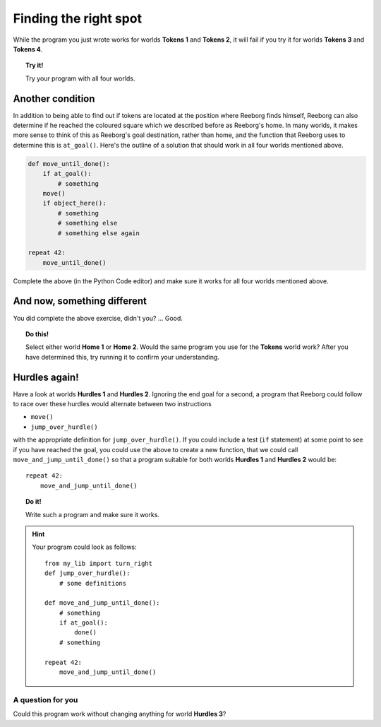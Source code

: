 Finding the right spot
======================

While the program you just wrote works for worlds **Tokens 1** and **Tokens 2**,
it will fail if you try it for worlds **Tokens 3** and **Tokens 4**.

.. topic:: Try it!

   Try your program with all four worlds.

Another condition
-----------------

In addition to being able to find out if tokens are located at the
position where Reeborg finds himself, Reeborg can also determine if he
reached the coloured square which we described before as Reeborg's home.
In many worlds, it makes more sense to think of this as Reeborg's goal
destination, rather than home, and the function that Reeborg uses to
determine this is ``at_goal()``. Here's the outline of a solution that
should work in all four worlds mentioned above.

.. code-block:: python

    def move_until_done():
        if at_goal():
            # something
        move()
        if object_here():
            # something
            # something else
            # something else again

    repeat 42:
        move_until_done()

Complete the above (in the Python Code editor) and make sure it works for all
four worlds mentioned above.

And now, something different
----------------------------

You did complete the above exercise, didn't you? ... Good.

.. topic:: Do this!

    Select
    either world **Home 1** or **Home 2**. Would the same program you use for
    the **Tokens** world work? After you
    have determined this, try running it to confirm your understanding.

Hurdles again!
--------------

Have a look at worlds **Hurdles 1** and **Hurdles 2**. Ignoring the end goal for
a second, a program that Reeborg could follow to race over these hurdles
would alternate between two instructions

-  ``move()``
-  ``jump_over_hurdle()``

with the appropriate definition for ``jump_over_hurdle()``. If you could
include a test (``if`` statement) at some point to see if you have
reached the goal, you could use the above to create a new function, that
we could call ``move_and_jump_until_done()`` so that a program suitable
for both worlds **Hurdles 1** and **Hurdles 2** would be::

    repeat 42:
        move_and_jump_until_done()

.. topic:: Do it!

    Write such a program and make sure it works.

.. hint::

   Your program could look as follows::

    from my_lib import turn_right
    def jump_over_hurdle():
        # some definitions

    def move_and_jump_until_done():
        # something
        if at_goal():
            done()
        # something

    repeat 42:
        move_and_jump_until_done()


A question for you
~~~~~~~~~~~~~~~~~~

Could this program work without changing anything for world
**Hurdles 3**?


